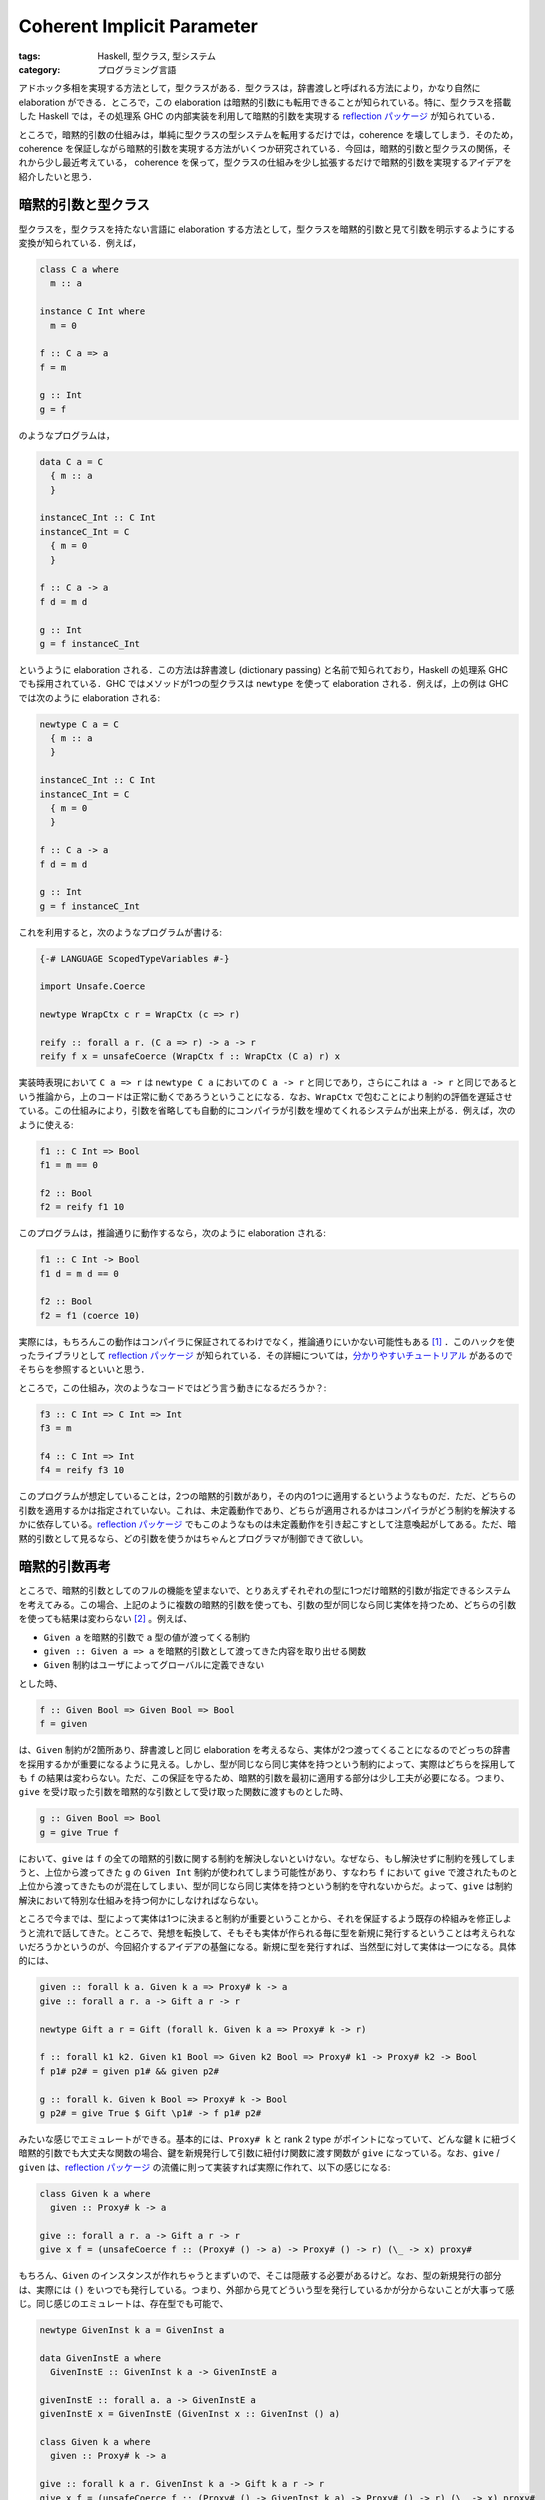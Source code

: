 Coherent Implicit Parameter
===========================

:tags: Haskell, 型クラス, 型システム
:category: プログラミング言語

アドホック多相を実現する方法として，型クラスがある．型クラスは，辞書渡しと呼ばれる方法により，かなり自然に elaboration ができる．ところで，この elaboration は暗黙的引数にも転用できることが知られている。特に、型クラスを搭載した Haskell では，その処理系 GHC の内部実装を利用して暗黙的引数を実現する `reflection パッケージ <https://hackage.haskell.org/package/reflection>`_ が知られている．

ところで，暗黙的引数の仕組みは，単純に型クラスの型システムを転用するだけでは，coherence を壊してしまう．そのため，coherence を保証しながら暗黙的引数を実現する方法がいくつか研究されている．今回は，暗黙的引数と型クラスの関係，それから少し最近考えている， coherence を保って，型クラスの仕組みを少し拡張するだけで暗黙的引数を実現するアイデアを紹介したいと思う．

暗黙的引数と型クラス
--------------------

型クラスを，型クラスを持たない言語に elaboration する方法として，型クラスを暗黙的引数と見て引数を明示するようにする変換が知られている．例えば，

.. code-block:: haskell

  class C a where
    m :: a

  instance C Int where
    m = 0

  f :: C a => a
  f = m

  g :: Int
  g = f

のようなプログラムは，

.. code-block:: haskell

  data C a = C
    { m :: a
    }

  instanceC_Int :: C Int
  instanceC_Int = C
    { m = 0
    }

  f :: C a -> a
  f d = m d

  g :: Int
  g = f instanceC_Int

というように elaboration される．この方法は辞書渡し (dictionary passing) と名前で知られており，Haskell の処理系 GHC でも採用されている．GHC ではメソッドが1つの型クラスは ``newtype`` を使って elaboration される．例えば，上の例は GHC では次のように elaboration される:

.. code-block:: haskell

  newtype C a = C
    { m :: a
    }

  instanceC_Int :: C Int
  instanceC_Int = C
    { m = 0
    }

  f :: C a -> a
  f d = m d

  g :: Int
  g = f instanceC_Int

これを利用すると，次のようなプログラムが書ける:

.. code-block:: haskell

  {-# LANGUAGE ScopedTypeVariables #-}

  import Unsafe.Coerce

  newtype WrapCtx c r = WrapCtx (c => r)

  reify :: forall a r. (C a => r) -> a -> r
  reify f x = unsafeCoerce (WrapCtx f :: WrapCtx (C a) r) x

実装時表現において ``C a => r`` は ``newtype C a`` においての ``C a -> r`` と同じであり，さらにこれは ``a -> r`` と同じであるという推論から，上のコードは正常に動くであろうということになる．なお、``WrapCtx`` で包むことにより制約の評価を遅延させている。この仕組みにより，引数を省略しても自動的にコンパイラが引数を埋めてくれるシステムが出来上がる．例えば，次のように使える:

.. code-block:: haskell

  f1 :: C Int => Bool
  f1 = m == 0

  f2 :: Bool
  f2 = reify f1 10

このプログラムは，推論通りに動作するなら，次のように elaboration される:

.. code-block:: haskell

  f1 :: C Int -> Bool
  f1 d = m d == 0

  f2 :: Bool
  f2 = f1 (coerce 10)

実際には，もちろんこの動作はコンパイラに保証されてるわけでなく，推論通りにいかない可能性もある [#spj-offer]_ ．このハックを使ったライブラリとして `reflection パッケージ <https://hackage.haskell.org/package/reflection>`_ が知られている．その詳細については，`分かりやすいチュートリアル <https://www.schoolofhaskell.com/user/thoughtpolice/using-reflection>`_ があるのでそちらを参照するといいと思う．

ところで，この仕組み，次のようなコードではどう言う動きになるだろうか？:

.. code-block:: haskell

  f3 :: C Int => C Int => Int
  f3 = m

  f4 :: C Int => Int
  f4 = reify f3 10

このプログラムが想定していることは，2つの暗黙的引数があり，その内の1つに適用するというようなものだ．ただ、どちらの引数を適用するかは指定されていない。これは、未定義動作であり、どちらが適用されるかはコンパイラがどう制約を解決するかに依存している。`reflection パッケージ`_ でもこのようなものは未定義動作を引き起こすとして注意喚起がしてある。ただ、暗黙的引数として見るなら、どの引数を使うかはちゃんとプログラマが制御できて欲しい。

暗黙的引数再考
--------------------------

ところで、暗黙的引数としてのフルの機能を望まないで、とりあえずそれぞれの型に1つだけ暗黙的引数が指定できるシステムを考えてみる。この場合、上記のように複数の暗黙的引数を使っても、引数の型が同じなら同じ実体を持つため、どちらの引数を使っても結果は変わらない [#conjecture-soundness]_ 。例えば、

* ``Given a`` を暗黙的引数で ``a`` 型の値が渡ってくる制約
* ``given :: Given a => a`` を暗黙的引数として渡ってきた内容を取り出せる関数
* ``Given`` 制約はユーザによってグローバルに定義できない

とした時、

.. code-block:: haskell

  f :: Given Bool => Given Bool => Bool
  f = given

は、``Given`` 制約が2箇所あり、辞書渡しと同じ elaboration を考えるなら、実体が2つ渡ってくることになるのでどっちの辞書を採用するかが重要になるように見える。しかし、型が同じなら同じ実体を持つという制約によって、実際はどちらを採用しても ``f`` の結果は変わらない。ただ、この保証を守るため、暗黙的引数を最初に適用する部分は少し工夫が必要になる。つまり、``give`` を受け取った引数を暗黙的な引数として受け取った関数に渡すものとした時、

.. code-block:: haskell

  g :: Given Bool => Bool
  g = give True f

において、``give`` は ``f`` の全ての暗黙的引数に関する制約を解決しないといけない。なぜなら、もし解決せずに制約を残してしまうと、上位から渡ってきた ``g`` の ``Given Int`` 制約が使われてしまう可能性があり、すなわち ``f`` において ``give`` で渡されたものと上位から渡ってきたものが混在してしまい、型が同じなら同じ実体を持つという制約を守れないからだ。よって、``give`` は制約解決において特別な仕組みを持つ何かにしなければならない。

ところで今までは、型によって実体は1つに決まると制約が重要ということから、それを保証するよう既存の枠組みを修正しようと流れで話してきた。ところで、発想を転換して、そもそも実体が作られる毎に型を新規に発行するということは考えられないだろうかというのが、今回紹介するアイデアの基盤になる。新規に型を発行すれば、当然型に対して実体は一つになる。具体的には、

.. code-block:: haskell

  given :: forall k a. Given k a => Proxy# k -> a
  give :: forall a r. a -> Gift a r -> r

  newtype Gift a r = Gift (forall k. Given k a => Proxy# k -> r)

  f :: forall k1 k2. Given k1 Bool => Given k2 Bool => Proxy# k1 -> Proxy# k2 -> Bool
  f p1# p2# = given p1# && given p2#

  g :: forall k. Given k Bool => Proxy# k -> Bool
  g p2# = give True $ Gift \p1# -> f p1# p2#

みたいな感じでエミュレートができる。基本的には、``Proxy# k`` と rank 2 type がポイントになっていて、どんな鍵 ``k`` に紐づく暗黙的引数でも大丈夫な関数の場合、鍵を新規発行して引数に紐付け関数に渡す関数が ``give`` になっている。なお、``give`` / ``given`` は、`reflection パッケージ`_ の流儀に則って実装すれば実際に作れて、以下の感じになる:

.. code-block:: haskell

  class Given k a where
    given :: Proxy# k -> a

  give :: forall a r. a -> Gift a r -> r
  give x f = (unsafeCoerce f :: (Proxy# () -> a) -> Proxy# () -> r) (\_ -> x) proxy#

もちろん、``Given`` のインスタンスが作れちゃうとまずいので、そこは隠蔽する必要があるけど。なお、型の新規発行の部分は、実際には ``()`` をいつでも発行している。つまり、外部から見てどういう型を発行しているかが分からないことが大事って感じ。同じ感じのエミュレートは、存在型でも可能で、

.. code-block:: haskell

  newtype GivenInst k a = GivenInst a

  data GivenInstE a where
    GivenInstE :: GivenInst k a -> GivenInstE a

  givenInstE :: forall a. a -> GivenInstE a
  givenInstE x = GivenInstE (GivenInst x :: GivenInst () a)

  class Given k a where
    given :: Proxy# k -> a

  give :: forall k a r. GivenInst k a -> Gift k a r -> r
  give x f = (unsafeCoerce f :: (Proxy# () -> GivenInst k a) -> Proxy# () -> r) (\_ -> x) proxy#

  newtype Gift k a r = Gift (Given k a => Proxy# k -> r)

  f :: forall k1 k2. Given k1 Bool => Given k2 Bool => Proxy# k1 -> Proxy# k2 -> Bool
  f p1# p2# = given p1# && given p2#

  g :: forall k. Given k Bool => Proxy# k -> Bool
  g p2# = case givenInstE True of
    GivenInstE x -> give x $ Gift \p1# -> f p1# p2#

ぱっと見こっちの方が複雑に見えるかもしれないけど、本質的にはこっちの方がさっきのより直感的で、新規発行されたものがどういう型か言及できないように、何かよく分からん鍵付きのインスタンスが渡ってきた時に、それを暗黙的引数として型が合ってるやつに渡せる。ところで、鍵について何も言及できないということは、暗黙的引数を受け取る関数が鍵に対して多相化されてるはずで、その直感からさっきの rank 2 type による例ができる。ところで、rank 2 type の例は多相化された関数しか相手にしていないが、こっちの例は暗黙的引数の新規発行だけは特別な仕組みになっているけど、それ以外は別に鍵を多相化しなくても利用できる。なので、例えばグローバルに1つ代表的な値が作りたいとなった時、

.. code-block:: haskell

  data Global
  instance Given Global Bool where
    given _ = True

みたいなんを書いといて、これを使うみたい何ができる。また、鍵自体を、

.. code-block:: haskell

  f :: forall k. Given Global Bool => Given k Bool => Proxy# k -> Bool
  f p# = given @Global proxy# && given p#

のように指定することも可能だ。鍵が単相である分には、プロテクトは外れないので、グローバルなインスタンスがコヒーレンスを守るならそれはそれで大丈夫だ。なお、ちゃんと単相であることを保証するハックとして、

.. code-block:: haskell

  data Undefined
  instance Given Undefined a where
    given _ = undefined

と機先を制しておけば、型クラスの一意性判定により多相な鍵の登録はブロックされるはず。後は、``GivenInst`` コンストラクタを隠蔽しておけば、暗黙的引数でもグローバルにもコヒーレンスが保証される仕組みが出来上がる。

プリミティブなサポートへ
------------------------

ここまでのハックを言語機能としてサポートするための構文とかも色々と考えた。基本的には、

.. code-block:: haskell

  class C a where
    m :: a

  instance keyName :: C () where ...

  f :: C a => C a => Semigroup a => a
  f %d1 %d2 = m d1 <> m d2

ってやると、

.. code-block:: haskell

  class C k a where
    m :: Proxy# k -> a

  instance C keyName Bool where ...

  f :: C d1 a => C d2 a => Semigroup k a => Proxy# d1 -> Proxy# d2 -> Proxy# k -> a
  f d1 d2 = m d1 <> m d2

みたいなん相当になる。また、

.. code-block:: haskell

  g :: ()
  g = f %(C{ m = () }) %(C{ m = () })

みたいなんをすると、こっちは直接 Haskell では書けないけど、``%(C{ m = ()}) :: exists k. C k ()`` みたいなんが出来上がって、いい感じに elaboration される的な。コヒーレンスチェックは完全に今まで通りグローバルなものさえチェックすれば良いはず。ただ、型制約の解決と型推論はちょっと変わるかもしれない。特に、上の例は ``C d1 a`` / ``C d2 a`` のインスタンスは束縛して使ってるわけだけど、``Semigroup`` のインスタンスは束縛して使ってない。これは、``Semigroup`` のどの鍵のインスタンス使うねんって話になる場合があると思うので、そこをうまいこと定義しないといけなさそう。これは型の defaulting の仕組みと大体同じことできないかなと考えてる。多相化されたままでなるべく解決できるようにして、曖昧な鍵が残っちゃったらデフォルトの鍵を使う的な。まあ、その辺ももうちょっと話詰めないとなと考えながら、特に何も考えていないのであった。

まとめ
------

というわけで、ちょっと拡張するとコヒーレンス満たす暗黙的引数と型クラス共通の仕組み作れそうだなみたいな話でした。

直感的には、コヒーレンスの正当性示せそうな気がするけど、あまり真剣には考えてない。もしかしたら壊れがあるかも。今はあまり、新機能をちゃんとまとめて実装してみることに興味がないので、多分このアイデア自体は放置されることになるんだけど、ちゃんと覚えているうちにまとめておくのは大事な気がするので、アイデアの大筋をまとめてみた。Haskell は型で一意にしかインスタンスを作らないことを前提としていて、その拡張は大体その方針と妥協しながら何とかするみたいな方向性が多く、逆に Scala はコヒーレンスチェックをある程度捨てていて、その代わり各々で管理してくださいみたいな感じなんだけど、それぞれ両極端な感じがあるけど、その中間としてこういう方針もあるよなあと考えた感じ。

ちゃんとアイデアまとめたんだし、どうせなら近い内に実装してみて使い勝手実験できたらなあと思っている。後、ちゃんと形式的に型システムまとめて、健全性も証明しておきたいなあ。ま、そういう感じです。なお、特に自分でやりたい欲は特に無くて (他にやりたいことたくさんあるし)、使ってみたい欲しかないので、誰か実装してくれるなら実装してくれ。

.. [#spj-offer] https://www.reddit.com/r/haskell/comments/5xqozf/implicit_parameters_vs_reflection/dek9eqg/ で，GHC 側は一定のサポートをするつもりだという言説が述べられている．実際のところどうなのかは分からない．
.. [#conjecture-soundness] と考えているが正しい。厳密に健全性が示せてるわけではない。
